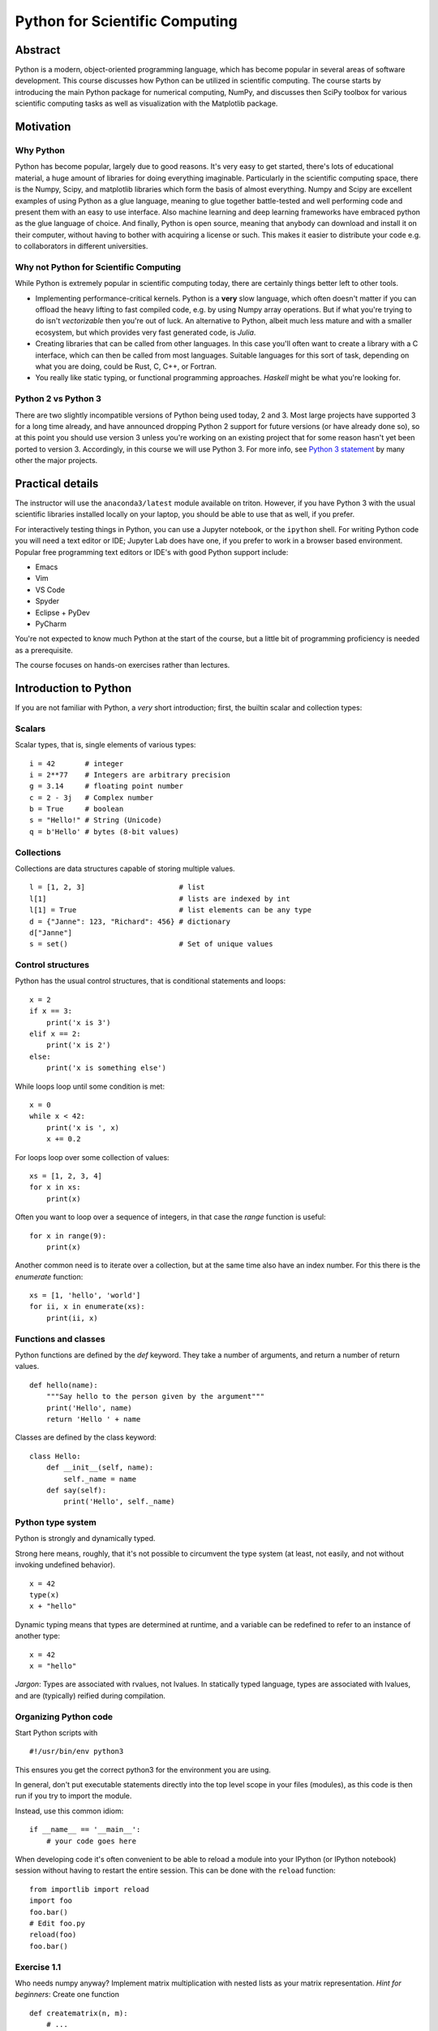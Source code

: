 ===============================
Python for Scientific Computing
===============================

Abstract
========

Python is a modern, object-oriented programming language, which has
become popular in several areas of software development. This course
discusses how Python can be utilized in scientific computing. The
course starts by introducing the main Python package for numerical
computing, NumPy, and discusses then SciPy toolbox for various
scientific computing tasks as well as visualization with the
Matplotlib package.


Motivation
==========

Why Python
----------

Python has become popular, largely due to good reasons. It's very easy
to get started, there's lots of educational material, a huge amount of
libraries for doing everything imaginable.  Particularly in the
scientific computing space, there is the Numpy, Scipy, and matplotlib
libraries which form the basis of almost everything.  Numpy and Scipy
are excellent examples of using Python as a glue language, meaning to
glue together battle-tested and well performing code and present them
with an easy to use interface.  Also machine learning and deep
learning frameworks have embraced python as the glue language of
choice.  And finally, Python is open source, meaning that anybody can
download and install it on their computer, without having to bother
with acquiring a license or such.  This makes it easier to distribute
your code e.g. to collaborators in different universities.


Why not Python for Scientific Computing
---------------------------------------

While Python is extremely popular in scientific computing today, there
are certainly things better left to other tools.

- Implementing performance-critical kernels.  Python is a **very**
  slow language, which often doesn't matter if you can offload the
  heavy lifting to fast compiled code, e.g. by using Numpy array
  operations.  But if what you're trying to do isn't *vectorizable*
  then you're out of luck.  An alternative to Python, albeit much less
  mature and with a smaller ecosystem, but which provides very fast
  generated code, is *Julia*.

- Creating libraries that can be called from other languages.  In this
  case you'll often want to create a library with a C interface, which
  can then be called from most languages.  Suitable languages for this
  sort of task, depending on what you are doing, could be Rust, C,
  C++, or Fortran.

- You really like static typing, or functional programming
  approaches. *Haskell* might be what you're looking for.


Python 2 vs Python 3
--------------------

There are two slightly incompatible versions of Python being used
today, 2 and 3.  Most large projects have supported 3 for a long time
already, and have announced dropping Python 2 support for future
versions (or have already done so), so at this point you should use
version 3 unless you're working on an existing project that for some
reason hasn't yet been ported to version 3.  Accordingly, in this
course we will use Python 3. For more info, see `Python 3
statement <https://python3statement.org/>`_ by many other the major
projects.


Practical details
=================

The instructor will use the ``anaconda3/latest`` module available on
triton.  However, if you have Python 3 with the usual scientific
libraries installed locally on your laptop, you should be able to use
that as well, if you prefer.

For interactively testing things in Python, you can use a Jupyter
notebook, or the ``ipython`` shell.  For writing Python code you will
need a text editor or IDE; Jupyter Lab does have one, if you prefer to
work in a browser based environment. Popular free programming text
editors or IDE's with good Python support include:

- Emacs
- Vim
- VS Code
- Spyder
- Eclipse + PyDev
- PyCharm

You're not expected to know much Python at the start of the course,
but a little bit of programming proficiency is needed as a
prerequisite.

The course focuses on hands-on exercises rather than lectures.


Introduction to Python
======================

If you are not familiar with Python, a *very* short introduction;
first, the builtin scalar and collection types:

Scalars
-------

Scalar types, that is, single elements of various types:

::

   i = 42       # integer
   i = 2**77    # Integers are arbitrary precision
   g = 3.14     # floating point number
   c = 2 - 3j   # Complex number
   b = True     # boolean
   s = "Hello!" # String (Unicode)
   q = b'Hello' # bytes (8-bit values)


Collections
-----------

Collections are data structures capable of storing multiple values.

::

   l = [1, 2, 3]                      # list
   l[1]                               # lists are indexed by int
   l[1] = True                        # list elements can be any type
   d = {"Janne": 123, "Richard": 456} # dictionary
   d["Janne"]
   s = set()                          # Set of unique values


Control structures
------------------

Python has the usual control structures, that is conditional
statements and loops:

::

   x = 2
   if x == 3:
       print('x is 3')
   elif x == 2:
       print('x is 2')
   else:
       print('x is something else')


While loops loop until some condition is met:

::

   x = 0
   while x < 42:
       print('x is ', x)
       x += 0.2


For loops loop over some collection of values:

::

   xs = [1, 2, 3, 4]
   for x in xs:
       print(x)


Often you want to loop over a sequence of integers, in that case the
`range` function is useful:

::

   for x in range(9):
       print(x)

Another common need is to iterate over a collection, but at the same
time also have an index number. For this there is the `enumerate`
function:

::

   xs = [1, 'hello', 'world']
   for ii, x in enumerate(xs):
       print(ii, x)


Functions and classes
---------------------

Python functions are defined by the `def` keyword. They take a number
of arguments, and return a number of return values.

::

   def hello(name):
       """Say hello to the person given by the argument"""
       print('Hello', name)
       return 'Hello ' + name

Classes are defined by the class keyword:

::

   class Hello:
       def __init__(self, name):
           self._name = name
       def say(self):
           print('Hello', self._name)


Python type system
------------------

Python is strongly and dynamically typed.

Strong here means, roughly, that it's not possible to circumvent the
type system (at least, not easily, and not without invoking undefined
behavior).

::

   x = 42
   type(x)
   x + "hello"

Dynamic typing means that types are determined at runtime, and a
variable can be redefined to refer to an instance of another type:

::

   x = 42
   x = "hello"


*Jargon*: Types are associated with rvalues, not lvalues. In
statically typed language, types are associated with lvalues, and are
(typically) reified during compilation.


Organizing Python code
----------------------

Start Python scripts with

::

   #!/usr/bin/env python3

This ensures you get the correct python3 for the environment you are
using.

In general, don't put executable statements directly into the top
level scope in your files (modules), as this code is then run if you
try to import the module.

Instead, use this common idiom:

::

   if __name__ == '__main__':
       # your code goes here


When developing code it's often convenient to be able to reload a
module into your IPython (or IPython notebook) session without having
to restart the entire session. This can be done with the ``reload``
function:

::

   from importlib import reload
   import foo
   foo.bar()
   # Edit foo.py
   reload(foo)
   foo.bar()


Exercise 1.1
------------

Who needs numpy anyway? Implement matrix multiplication with nested
lists as your matrix representation. *Hint for beginners*: Create one
function

::

   def creatematrix(n, m):
       # ...

which creates an NxM matrix filled with random values
(e.g. random.random()). Then create another function

::

   def matrixmult(a, b):
       # ...

which multiplies together two matrices a and b.


Exercies 1.2
------------

Lets continue with the previous example, and add some object oriented
scaffolding around our matrix code.  Create a Matrix class with a
constructor to create the random matrix, and overload the '*' operator
to multiply two Matrix instances. Reuse the code from the previous
exercise.


Exercise 1.3
------------

The essence of science is experiment and measurement.  So lets measure
our matrix multiplication implementation, and calculate how fast it
can multiply matrices, in terms of "Gflops/s" (Giga floating point
operations per second). *Hint*: A "flop" is a floating point multiply
or addition/subtraction.  First figure out of many flops are needed to
multiply two matrices. Then you need to time it; for this you can use
the IPython magic %timeit command. And finally, equipped with this
information, you can calculate a Gflops/s score for you multiplication
method.


Enter NumPy
===========

Introduction
------------

The NumPy package provides a N-dimensional array type, and syntax and
utility functions for working with these arrays.

In contrast to a python list, a numpy array can only hold elements of
the same type. The element type can be seen via the 'dtype' attribute.

::

   import numpy as np
   a = np.array(((1,2,3),(4,5,6)))
   a.dtype
   a[0, 0] = "hello"  # error!
   a[0, 0] = 2**100    # error!

What these restrictions buy you is that the memory layout of a numpy
array is very efficient, similar to what you see in low level
languages like C or Fortran.  This means operating on these arrays is
very efficient; in fact, much of the speed advantage of numpy comes
from the fact that array syntax is implemented in fast C code.

Due to the memory layout of numpy being compatible with C and Fortran,
numpy arrays allows one to use functionality written in these other
languages.  Much of the SciPy ecosystem (NumPy, SciPy, etc.) consist
of python wrappers around widely used and battle-tested numerical
libraries written in C or Fortran such as LAPACK and BLAS.

The Python list

::

   a_list = [1, "hello", 1.2]

has roughly the following layout in memory:

.. image:: a_list.svg

In contrast, the NumPy array

::

   n = np.array((1,2,3))

has the memory layout like

.. image:: ndarray.svg

Exercise 2.1
------------

1. In the example above we saw that ``2**100`` was too large. What is
   the default datatype of a numpy integer array if we don't
   explicitly specify some type, and what is the largest possible
   integer we can store in such na element.

2. What is the smallest negative element (that is, the largest
   absolute value of a negative number)?  Is it different from the
   largest positive number, and if so, why?

3. What is the absolute value of the smallest negative element? Why?


Other ways of creating NumPy arrays
-----------------------------------

There are many different ways to create NumPy arrays, here's a few of
the most common ones:

::

   np.zeros((2, 3))      # 2x3 array with all elements 0
   np.ones((3, 2), bool) # 3x2 boolean array
   np.arange(3)          # Evenly spaced values in an interval
   np.linspace(..)       # similar to above

NumPy array slicing syntax
--------------------------

NumPy provides a convenient array syntax to reference subarrays,
similar to MATLAB for Fortran.

::

   a[low:high:step]

returns the array elements in the range ``[low, high)`` with a stride
of ``step``. Equivalently for multidimensional arrays.  For
multidimensional arrays NumPy by default stores arrays in row-major
order, like C. Note that this is in contrast to e.g. Fortran, MATLAB
or Julia that use a column-major layout.

Using array syntax efficiently is **key** to using NumPy in a fashion
that leads to short as well as efficient code.

NumPy also provides so-called *advanced indexing*, where you can
select elements with a list of indices.

::

   a = np.zeros((3, 3))
   b = a[(0, 1), (1, 1)]
   b[0] = 1    # Will this modify a?


Views vs. copies
----------------

When slicing an array, you **DO NOT** get a copy of those elements,
but rather a *view*.  That is, the data elements are the same as in
the original array

::

   a = np.ones((2, 2))
   b = a[1, 1:2]
   b[0] = 2

Views rather than copies is more efficient, particularly for large
arrays, but they can sometimes be confusing. Be careful!

If you do need a copy, NumPy arrays have a ``copy`` method to create a
copy rather than getting a view.

**NOTE** With advanced indexing, you always get a copy!


Array shape and size
--------------------

NumPy arrays have a shape and size attribute.

::

   a = np.zeros((2,3))
   a.size               # Number of elements
   a.shape              # shape tuple

We can modify the shape of an array with the ``reshape`` or ``resize``
methods. Or for the special case of flattening an array to a 1D array,
``ravel``.

Combining, splitting and rolling arrays
---------------------------------------

For combining multiple arrays into a larger array, see the
``concatenate``, ``stack``, ``block``, and the more specialized
variants ``hstack``, ``vstack``, ``dstack``.

Similarly, for splitting an array into multiple parts, there's
``split``, ``hsplit``, ``vsplit``.

To roll an array, that is shift the elements along a give axis, use
``roll``.


Exercise 2.2
------------

Create an array ``x`` of 100 evenly spaced numbers in the range
[-2*pi, 2*pi].

Next, create an array ``y``, where each element is the ``sin`` of each
element in the previously created array.

Then, figure out the indices where the array ``y`` changes sign. What
are the ``x`` values for these indices?


NumPy I/O
---------

NumPy has functionality for saving and loading NumPy arrays from
files.  For reading/writing textfiles there is ``loadtxt`` and
``savetxt``. See also ``genfromtxt`` with more sophisticated handling
of missing values etc.

For large arrays, it's faster to use a binary format. For these NumPy
defines a ``.npy`` format. Loading and saving these files can be done
with the ``load`` and ``save`` methods.  There's also the ``.npz``
format, which is a zip archive containing several numpy ndarrays in
one file. ``.npz`` format files can be read/written with ``load``,
``savez`` and ``savez_compressed`` methods. This is a good choice for
temporary or intermediate files such as checkpoints etc. Note that the
format is Numpy-specific, and other languages might not easily be able
to read it. Similarly, for long-term archiving other formats might be
a better choice.


Random Numbers in NumPy
-----------------------

The ``numpy.random`` module contains functionality to create
pseudorandom numbers following different distributions.

Linear algebra in Numpy
-----------------------

The ``dot`` method provides a generalized dot product. It can compute
dot products of 1D vectors, matrix-vector products as well as
matrix-matrix products.  It is an interface to the famous BLAS
library, of which multiple highly optimized versions exist.  The
``numpy.linalg`` module contains interfaces to the most common linear
algebra operations, such as calculating eigenvalues, Cholesky and
singular value decompositions, solving linear systems, least squares,
(pseudo)inverse. This module is an interface to the LAPACK library
(which in turn builds on top of BLAS).

Exercise 2.3
------------

Remember our first exercise, implementing matrix multiplication? Now
do the same, but use NumPy arrays and the ``dot`` method. Compare
performance to the code you wrote yourself earlier, using the IPython
%timeit macro.


Exercise 2.4
------------

Here's a number of quick numpy exercises to get you a feel of numpy
functionality, index manipulation etc.

1. Reverse a vector. Given a vector, reverse it such that the last
   element becomes the first, e.g. [1, 2, 3] => [3, 2, 1]

2. Create an identity matrix of size 4x4.

3. Create a 2D array with zeros on the borders and 1 inside.

4. Create a random array with elements [0, 1), then add 10 to all
   elements in the range [0.2, 0.7).

5. What is ``np.round(0.5)``? What is ``np.round(1.5)``? Why?

6. In addition to ``np.round``, explore ``np.ceil``, ``np.floor``,
   ``np.trunc``. In particular, take note of how they behave with
   negative numbers.

7. Recall the identity \\(\\sin^2(x) + \\cos^2(x) = 1\\). Create a
   random 4x4 array with values in the range [0, 10). Now test the
   equality with ``np.equal``. What result do you get with
   ``np.allclose``instead of ``np.equal``?

8. Create a 1D array with 10 random elements. Sort it.

9. What's the difference between ``np_array.sort()`` and
   ``np.sort(np_array)``?

10. For the random array in question 8, instead of sorting it, perform
    an indirect sort. That is, return the list of indices which would
    index the array in sorted order.

More quick NumPy exercises like this one `over here
<https://www.labri.fr/perso/nrougier/teaching/numpy.100/>`_.


Exercise 2.5
------------

The topic of this exercise is ``np.einsum`` which implements the
'Einstein summation convention'.  The `Einstein summation convention
<https://en.wikipedia.org/wiki/Einstein_notation>`_ is a commonly used
when working with tensors, but can also be useful for succintly
representing array expressions.

For instance, matrix multiplication can be expressed as

$$ C^i_k = A^i_j B^j_k $$

Implement this with the help of ``np.einsum``.

Einstein notation is also available in pytorch and tensorflow. For
more information about Einstein notation in NumPy see

- `A basic introduction to NumPy's einsum <http://ajcr.net/Basic-guide-to-einsum/>`_
- `Einsten Summation in NumPy <https://obilaniu6266h16.wordpress.com/2016/02/04/einstein-summation-in-numpy/>`_
- `Einsum is all you need - Einstein summation in deep learning <https://rockt.github.io/2018/04/30/einsum>`_


SciPy
=====

SciPy is a library that builds on top of NumPy. It contains a lot of
interfaces to battle-tested numerical routines written in Fortran or
C, as well as python implementations of many common
algorithms. Briefly, it contains functionality for

- Special functions (Bessel, Gamma, etc.)
- Numerical integration
- Optimization
- Interpolation
- Fast Fourier Transform (FFT)
- Linear algebra (more complete than in NumPy)
- Sparse matrices
- Statistics
- More I/O routine, e.g. Matrix Market format for sparse matrices,
  MATLAB files (.mat), etc.


Exercise 3.1
------------

Using scipy, calculate the integral of the function ``sin`` in the
interval ``[0, pi]``, and compare with the analytical result.


Exercise 3.2
------------

Use the SciPy sparse matrix functionality to create a random sparse
matrix with a probability of non-zero elements of 0.05 and size 10000
x 10000. The use the SciPy sparse linear algebra support to calculate
the matrix-vector product of the sparse matrix you just created and a
random vector. Use the %timeit macro to measure how long it
takes. Does the optional ``format`` argument when you create the
sparse matrix make a difference?

Then, compare to how long it takes if you'd instead first convert the
sparse matrix to a normal NumPy dense array, and use the NumPy ``dot``
method to calculate the matrix-vector product.

Can you figure out a quick rule of thumb when it's worth using a
sparse matrix representation vs. a dense representation?


Matplotlib
==========

Matplotlib is the 'standard' Python plotting library. It is quite
full-featured, and provides a MATLAB-like plotting API.

To use it, typically you start with

::

   import matplotlib.pyplot as plt
   # ...
   x = linspace(-4, 4)
   plt.plot(x, np.sin(x))
   plt.show()

When using Jupyter notebooks, use the magic

::

   %matplotlib inline

which will cause matplotlib plots to appear inline in the
notebooks. Very convenient for quick analysis!

Matplotlib has two slightly different interfaces, a state machine
interface similar to MATLAB and an object based interface. The state
machine interface is quick and easy to get started, but since it's
based on hidden global state behind the scenes, for more complex stuff
it might get confusing. Below is an example using the state machine
interface.

::

   import numpy as np
   import matplotlib.pyplot as plt

   x = np.linspace(0.0, 3.0)

   y1 = np.cos(2 * np.pi * x) * np.exp(-x)
   y2 = np.cos(2 * np.pi * x)

   plt.subplot(2, 1, 1)
   plt.plot(x, y1, 'o-')
   plt.title('A tale of 2 subplots')
   plt.ylabel('Damped oscillation')

   plt.subplot(2, 1, 2)
   plt.plot(x, y2, '.-')
   plt.xlabel('time (s)')
   plt.ylabel('Undamped')

   plt.show()

And here is the same thing, but using the object-based interface

::

   import numpy as np
   import matplotlib.pyplot as plt

   x = np.linspace(0.0, 3.0)

   y1 = np.cos(2 * np.pi * x) * np.exp(-x)
   y2 = np.cos(2 * np.pi * x)

   fig = plt.figure()
   ax = fig.add_subplot(211)
   ax.plot(x, y1, 'o-')
   ax.set_title('A tale of 2 subplots, OO style')
   ax.set_ylabel('Damped oscillation')

   ax = fig.add_subplot(212)
   ax.plot(x, y2, '.-')
   ax.set_xlabel('time (s)')
   ax.set_ylabel('Undamped')

   plt.show()


Exercise 4.1
------------

Try to recreate the figure below:

.. image:: sin.svg


Exercise 4.2
------------

Create 1000 normally distributed numbers with \\(\\mu = 0\\) and
\\(\\sigma = 10\\). Then create a histogram plot with 50 bins.

Exercise 4.3
------------

Often it's useful to be able to plot things on a logarithmic
scale. Create a plot with 4 subplots, one with a linear scale, one
with logarithmic scale on the x-axis, one with logarithmic scale on
the y-axis. Then create 4 functions, such that each will produce a
straight line in one of the plots, and plot them.


Demo application
================

To demonstrate how to make a simple simulation program, here the
lecturer will 'live-code' a small simulation program.  For a suitable
model, lets choose a suitably fascinating problem that can be
simulated with a relatively simple model. First, some background.

Topological phase transitions
-----------------------------

Historically, for a long time we believed there were two, and only
two, kinds of phase transitions in nature.  So-called discontinous, or
first-order, transitions which are characterized by the presence of a
latent heat (mathematically, a discontinuity in the first derivative
of the free energy with respect to some thermodynamic parameter),
whereas continuous phase transitions are characterized by a
discontinuity in the second or higher derivative of the free energy.

However, in the 1970'ies, some experiments on ultrathin films of
superfluid Helium-3 were made which produced data that existing
theories could not describe.  Eventually Kosterlitz and Thouless (and
independently Berezinskii in the then Soviet Union) were able to
describe what was happening.  What they had discovered was an entirely
new kind of phase transition which defied the existing classification
schemes. Namely, there is *NO* discontinuity in any free energy
derivative. So in a way, it's an *infinite*-order phase transition.

What is happening is that *topological defects* (vortices in this
case) in the system change how they interact with each other at the
critical temperature. At low temperatures below the transition
temperature the correlation function between spins decays as a power
law, whereas above the transition temperature the correlation decays
exponentially. This results in vortex-antivortex pairs at low
temperature, and a *vortex unbinding* transition at the transition
temperature with free vortices at higher temperatures.

This work eventually resulted in the 2016 Nobel Prize in Physics. See
the `scientific background for the 2016 physics prize
<https://www.nobelprize.org/uploads/2018/06/advanced-physicsprize2016-1.pdf>`_.

The XY model
------------

Topological phase transitions can be studied with a XY model (also
called the planar model, or rotor model). Take a lattice with spins
rotating in the plane. Each spin interacts with its neighbors, and the
configuration energy of the system is given by

$$ E = -J \\sum_{i \\ne j} s_i s_j,$$

where the sum is over nearest neighbor spins.

In this case we can ignore the constant J which determines the
interaction strength. Also, since the spin vectors are all of equal
lengths the dot product can be simplified, so we have

$$ E = - \\sum_{i \\ne j} cos(\\theta_i - \\theta_j).$$


The Metropolis-Hastings Monte Carlo algorithm
---------------------------------------------

The Metropolis-Hastings algorithm is a Markov chain Monte Carlo method
that can be used for finding the ground state for this kind of lattice
model.  The basic idea is that for each spin ``s`` we do a *trial
move*, to change the spin. We then calculate a random trial spin
``s'``, and calculate an acceptance probability $$A = min(1,
\\frac{P(s')}{P(s)}).$$ In this case the probability density is the
Boltzmann distribution $$P(s) = \\frac{1}{Z} exp(-\\beta E(s)) ,$$
where \\(\\beta\\) is the thermodynamic beta, or

$$ \\beta = \\frac{1}{k_B T} ,$$

where \\(k_B\\) is the Boltzmann constant. For this simulation we can
set it to 1 and ignore it hereafter. \\(\\beta\\) is thus just the
inverse of the temperature.

Thus the quotient $$\\frac{P(s')}{P(s)}$$ can be calculated as
$$exp(-\\beta (E' - E)).$$ Then finally, calculate a uniform random
number ``r`` in the interval ``[0,1)``.  If $$r \\le A$$ the new state
is accepted. Repeating this for all the spins constitutes a single
Monte Carlo step in the algorithm.


Other useful Scientific Python libraries
========================================

A few other widely used libraries in the Scientific Python ecosystem:

- `Pandas <https://pandas.pydata.org/>`_: Python Data Analysis
  library. Pandas gives Python a dataframe type, similar to data
  frames in R, which is useful for representing tabular data where
  every column can be of a different type. If you're interested in
  this topic, see the *Practical R and Python Data Analysis* course by
  Aalto Science-IT.

- `scikit-learn <https://scikit-learn.org>`_: Machine Learning
  library. Implementations of the most common ML algorithms such as
  SVM, random forest, k-means, etc.

- `Seaborn <https://seaborn.pydata.org/>`_: Statistical data
  visualization. Plotting library that builds on top of matplotlib,
  providing a higher level interface aimed at visualizing statistical
  data.

- `Cython <https://cython.org/>`_: C-extensions for Python. Write fast
  C code in an extended subset of Python syntax.

- `Numba <https://numba.pydata.org/>`_: JIT compiler that can
  accelerate (some) loops with NumPy expressions.


Homework: 2D Ising model
========================

This homework exercise shares many similarities with the XY model
studied above.  The main difference is that in the 2D Ising model, the
spins are perpendicular to the plane, and can take only two values,
``+1`` and ``-1``. This model can be used to study the ferromagnetic
phase transition. Below the critical temperature ferromagnetic
domains, where the spins are aligned, form. Above the critical
temperature this order breaks down. In the Ising model the
configuration energy is defined as

$$ E = - J \\sum_{i \\ne j} \\sigma_i \\sigma_j - \\mu H \\sum_j \\sigma_j,$$

where J is the exchange energy, \\(\\mu\\) is the magnetic moment of
the spins, and H is the external magnetic field in the direction
perpendicular to the plane. To simplify, you can set J and \\(\\mu\\)
to 1.

Implement a simulation program simulating the 2D Ising model. Use the
Metropolis-Hastings Monte Carlo algorithm. Visualize the results with
matplotlib. Run the simulation at different temperatures and with
different starting configurations (random vs. ordered), and see if you
can find the critical temperature by observing your visualizations.

If you find the above too easy, a few topics for further
exploration. Not needed to pass the course.

- Implement the Wolff algorithm, which flips whole clusters at a time
  instead of individual spins.  This helps avoid a phenomena called
  *critical slowing down* close to the critical temperature, which is
  problematic for algorithms such as the Metropolis algorithm that
  flip one spin at a time.

- Calculate and plot the net magnetization, the magnetic
  susceptibility, and the heat capacity of the system as a function of
  the temperature. How do they behave around the critical temperature?
